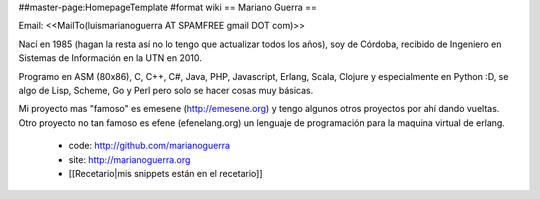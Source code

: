 ##master-page:HomepageTemplate
#format wiki
== Mariano Guerra ==

Email: <<MailTo(luismarianoguerra AT SPAMFREE gmail DOT com)>>

Nací en 1985 (hagan la resta así no lo tengo que actualizar todos los años), soy de Córdoba, recibido de Ingeniero en Sistemas de Información en la UTN en 2010.

Programo en ASM (80x86), C, C++, C#, Java, PHP, Javascript, Erlang, Scala, Clojure y especialmente en Python :D, se algo de Lisp, Scheme, Go y Perl pero solo se hacer cosas muy básicas.

Mi proyecto mas "famoso" es emesene (http://emesene.org) y tengo algunos otros proyectos por ahí dando vueltas.
Otro proyecto no tan famoso es efene (efenelang.org) un lenguaje de programación para la maquina virtual de erlang.

 * code: http://github.com/marianoguerra
 * site: http://marianoguerra.org
 * [[Recetario|mis snippets están en el recetario]]

